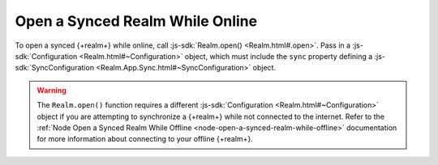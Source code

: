 Open a Synced Realm While Online
~~~~~~~~~~~~~~~~~~~~~~~~~~~~~~~~

To open a synced {+realm+} while online, call :js-sdk:`Realm.open() <Realm.html#.open>`. 
Pass in a :js-sdk:`Configuration <Realm.html#~Configuration>`
object, which must include the ``sync`` property defining a 
:js-sdk:`SyncConfiguration <Realm.App.Sync.html#~SyncConfiguration>` object.

.. example::

   In the following example, an online synced {+realm+} is opened with a 
   ``SyncConfiguration`` object that uses a predefined
   ``TaskSchema`` :doc:`schema </sdk/node/examples/define-a-realm-object-model>`, 
   the currently logged in user, and a partition value of "MyPartition".

   .. literalinclude:: /examples/SyncChanges/open-a-synced-realm.js
      :language: javascript

.. warning::

   The ``Realm.open()`` function requires a different :js-sdk:`Configuration <Realm.html#~Configuration>`
   object if you are attempting to synchronize a {+realm+} while not connected to 
   the internet. Refer to the :ref:`Node Open a Synced Realm While Offline <node-open-a-synced-realm-while-offline>`
   documentation for more information about connecting to your offline {+realm+}. 